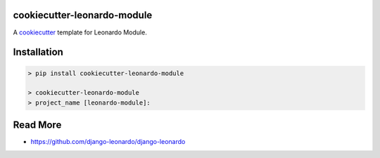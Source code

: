 cookiecutter-leonardo-module
============================

A cookiecutter_ template for Leonardo Module.

.. _cookiecutter: https://github.com/audreyr/cookiecutter


Installation
============

.. code-block:: bash

    > pip install cookiecutter-leonardo-module

    > cookiecutter-leonardo-module
    > project_name [leonardo-module]:

Read More
=========

* https://github.com/django-leonardo/django-leonardo